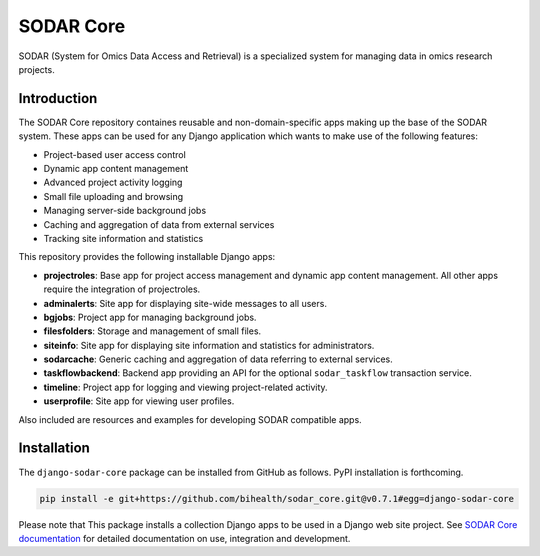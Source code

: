 SODAR Core
^^^^^^^^^^

.. image:: https://travis-ci.org/bihealth/sodar_core.svg?branch=master
    :target: https://travis-ci.org/bihealth/sodar_core

.. image:: https://api.codacy.com/project/badge/Grade/404e8515825548b1aa5a44dbe3d45ece
    :target: https://www.codacy.com/app/bihealth/sodar_core

.. image:: https://img.shields.io/badge/License-MIT-green.svg
    :target: https://opensource.org/licenses/MIT

.. image:: https://img.shields.io/badge/code%20style-black-000000.svg
    :target: https://github.com/ambv/black

.. image:: https://readthedocs.org/projects/sodar-core/badge/?version=latest
    :target: https://sodar-core.readthedocs.io/en/latest/?badge=latest
    :alt: Documentation Status

.. image:: https://zenodo.org/badge/165220058.svg
    :target: https://zenodo.org/badge/latestdoi/165220058

SODAR (System for Omics Data Access and Retrieval) is a specialized system for
managing data in omics research projects.


Introduction
============

The SODAR Core repository containes reusable and non-domain-specific apps making
up the base of the SODAR system. These apps can be used for any Django
application which wants to make use of the following features:

- Project-based user access control
- Dynamic app content management
- Advanced project activity logging
- Small file uploading and browsing
- Managing server-side background jobs
- Caching and aggregation of data from external services
- Tracking site information and statistics

This repository provides the following installable Django apps:

- **projectroles**: Base app for project access management and
  dynamic app content management. All other apps require the integration of
  projectroles.
- **adminalerts**: Site app for displaying site-wide messages to all users.
- **bgjobs**: Project app for managing background jobs.
- **filesfolders**: Storage and management of small files.
- **siteinfo**: Site app for displaying site information and statistics for
  administrators.
- **sodarcache**: Generic caching and aggregation of data referring to external
  services.
- **taskflowbackend**: Backend app providing an API for the optional
  ``sodar_taskflow`` transaction service.
- **timeline**: Project app for logging and viewing project-related activity.
- **userprofile**: Site app for viewing user profiles.

Also included are resources and examples for developing SODAR compatible apps.


Installation
============

The ``django-sodar-core`` package can be installed from GitHub as follows. PyPI
installation is forthcoming.

.. code-block:: console

    pip install -e git+https://github.com/bihealth/sodar_core.git@v0.7.1#egg=django-sodar-core

Please note that This package installs a collection Django apps to
be used in a Django web site project. See
`SODAR Core documentation <https://sodar-core.readthedocs.io/en/latest/?badge=latest>`_
for detailed documentation on use, integration and development.
